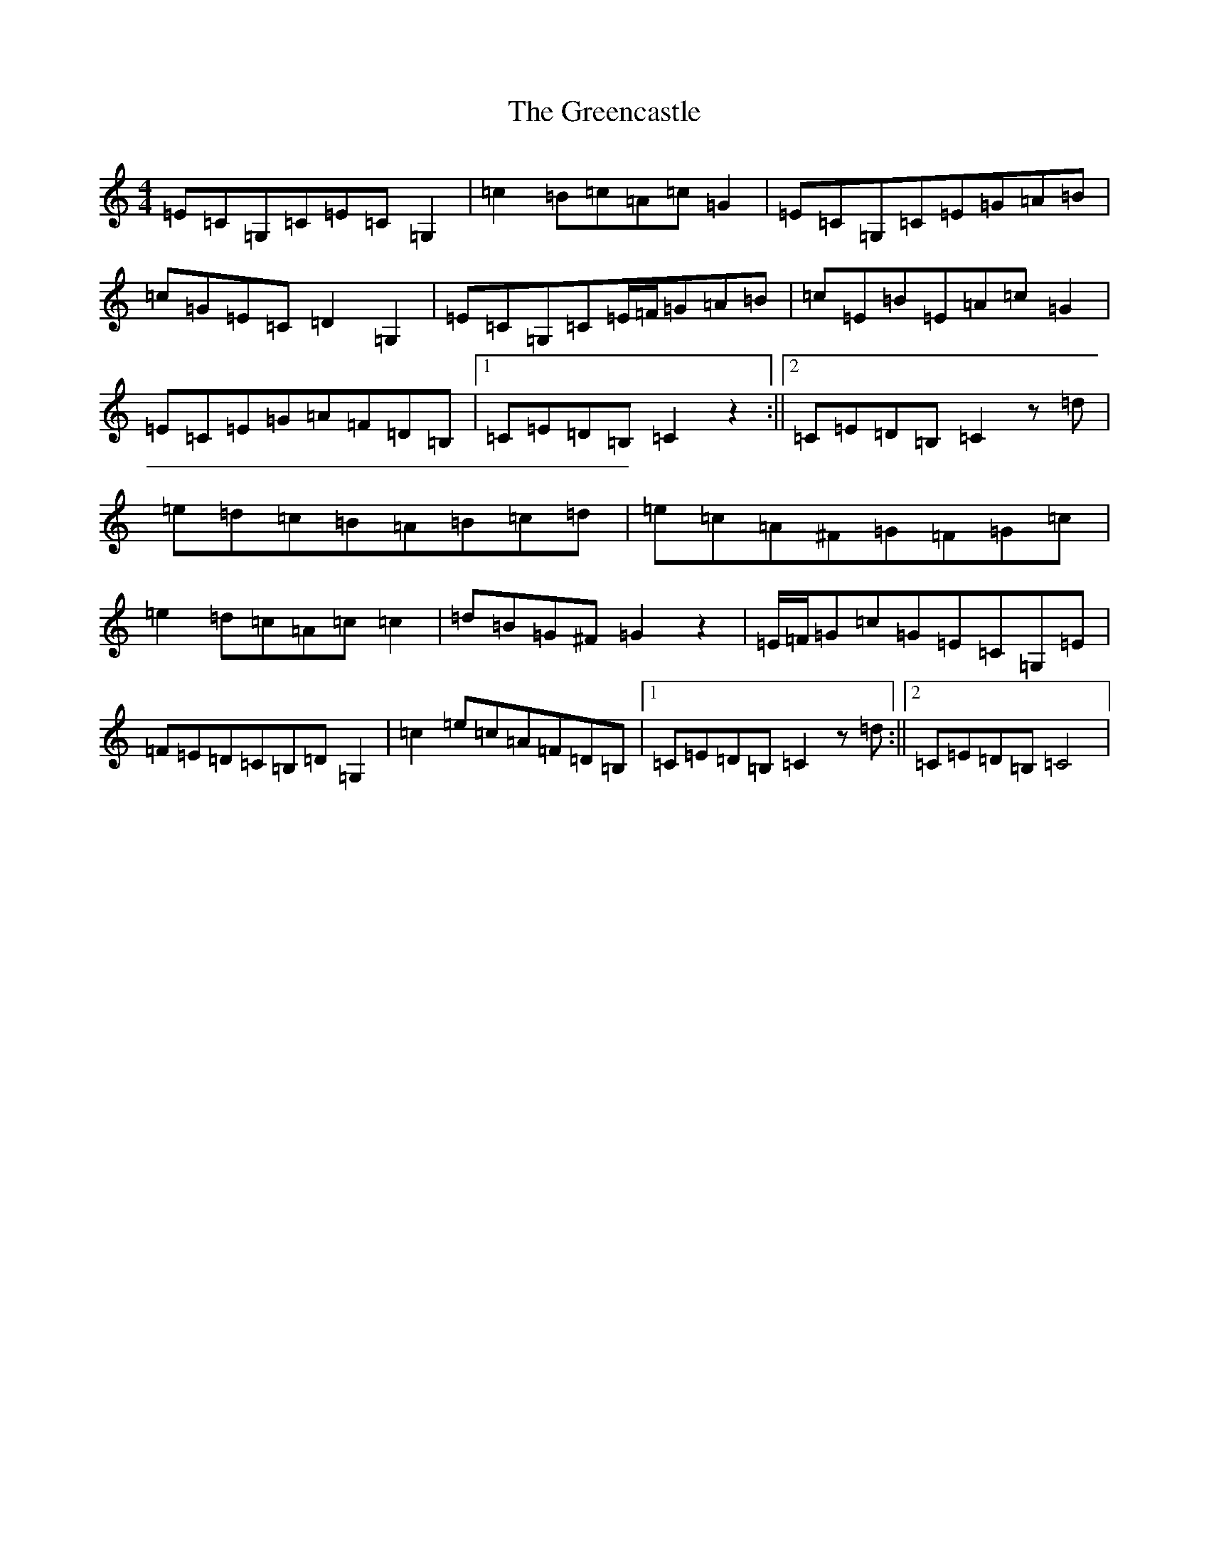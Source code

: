 X: 8436
T: Greencastle, The
S: https://thesession.org/tunes/4353#setting21619
R: hornpipe
M:4/4
L:1/8
K: C Major
=E=C=G,=C=E=C=G,2|=c2=B=c=A=c=G2|=E=C=G,=C=E=G=A=B|=c=G=E=C=D2=G,2|=E=C=G,=C=E/2=F/2=G=A=B|=c=E=B=E=A=c=G2|=E=C=E=G=A=F=D=B,|1=C=E=D=B,=C2z2:||2=C=E=D=B,=C2z=d|=e=d=c=B=A=B=c=d|=e=c=A^F=G=F=G=c|=e2=d=c=A=c=c2|=d=B=G^F=G2z2|=E/2=F/2=G=c=G=E=C=G,=E|=F=E=D=C=B,=D=G,2|=c2=e=c=A=F=D=B,|1=C=E=D=B,=C2z=d:||2=C=E=D=B,=C4|